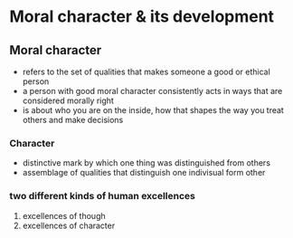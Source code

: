 * Moral character & its development


** Moral character
- refers to the set of qualities that makes someone a good or ethical person
- a person with good moral character consistently acts in ways that are considered morally right
- is about who you are on the inside, how that shapes the way you treat others and make decisions

*** Character
- distinctive mark by which one thing was distinguished from others
- assemblage of qualities that distinguish one indivisual form other

  
*** two different kinds of human excellences
1. excellences of though
2. excellences of character
